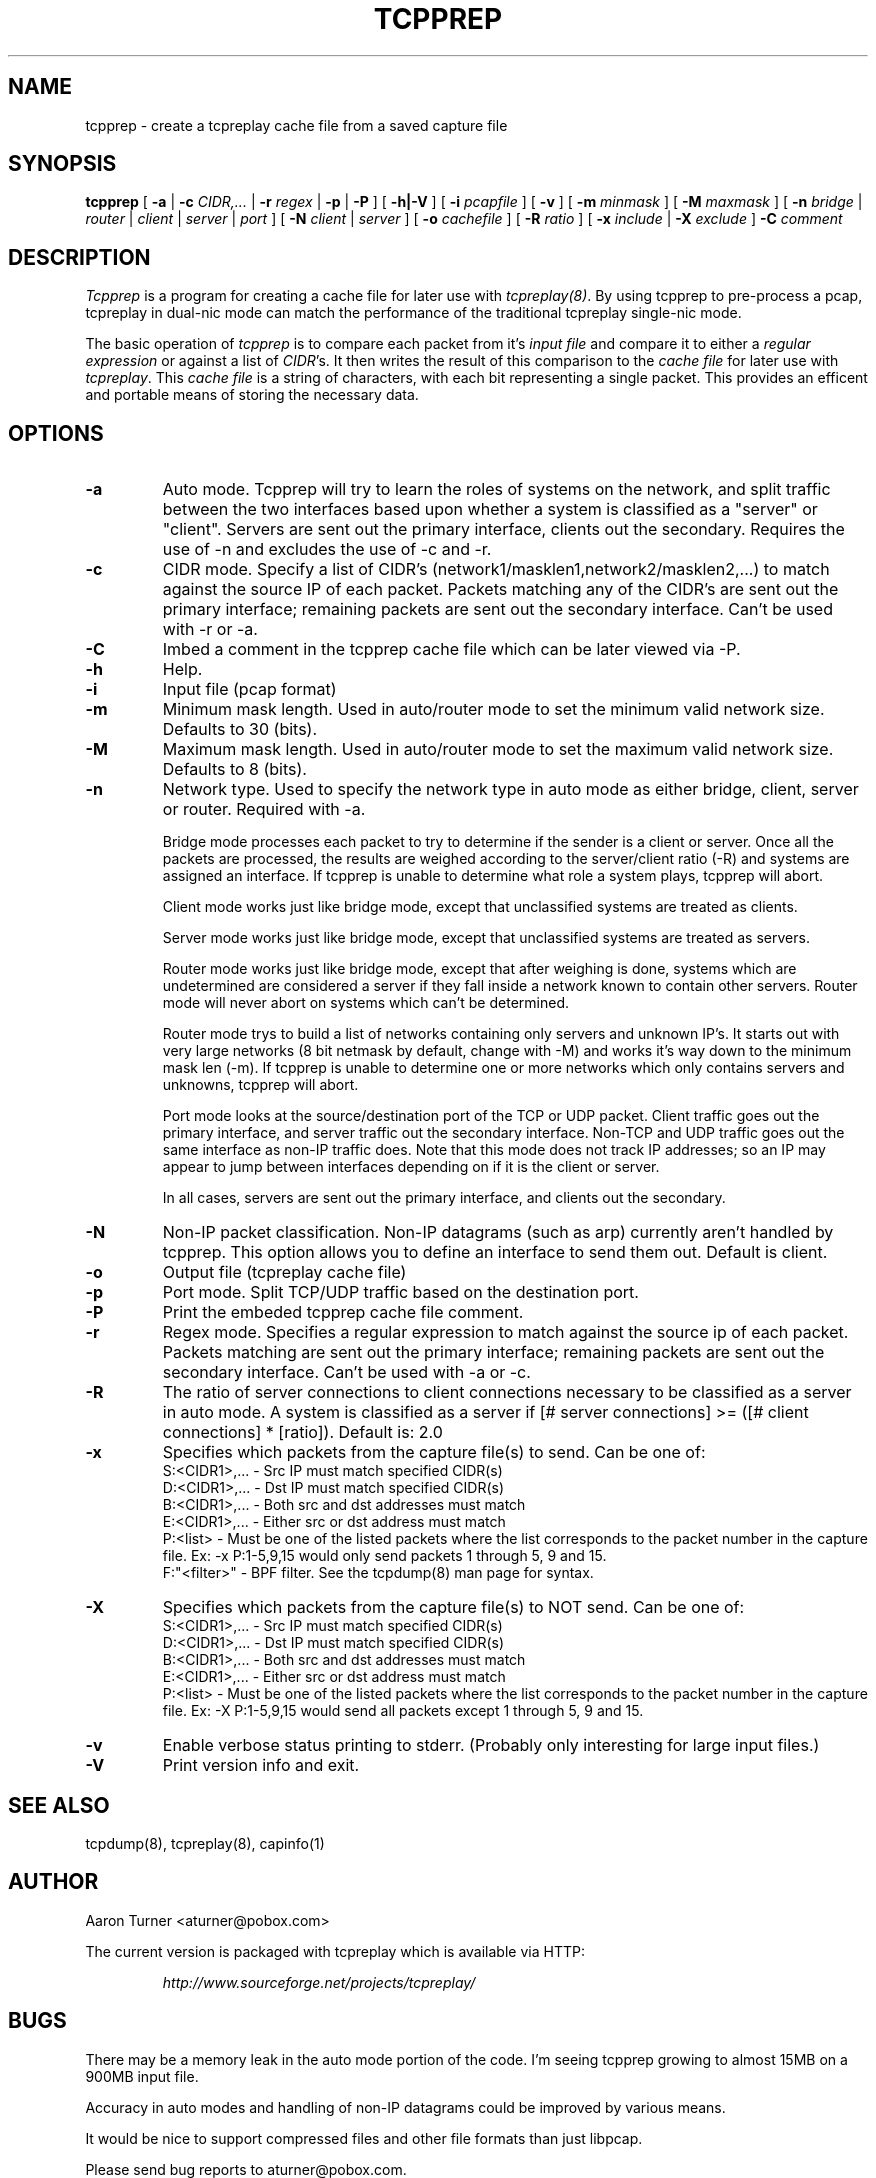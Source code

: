 .\" yo there.
.TH TCPPREP 1  "22 April 2004"
.SH NAME
tcpprep \- create a tcpreplay cache file from a saved capture file
.SH SYNOPSIS
.na
.B tcpprep
[
.B \-a
|
.B \-c
.I CIDR,...
|
.B \-r 
.I regex
|
.B \-p
|
.B \-P
] [
.B \-h|-V
] [
.B \-i
.I pcapfile
] [
.B \-v
] [
.B \-m
.I minmask
] [
.B \-M
.I maxmask
] [
.B \-n
.I bridge
|
.I router
|
.I client
|
.I server
|
.I port
] [
.B \-N
.I client
|
.I server
] [
.B \-o
.I cachefile
] [
.B \-R
.I ratio
] [
.B \-x
.I include
|
.B \-X
.I exclude
]
.B \-C 
.I comment
.br
.ad
.SH DESCRIPTION
.LP
.I Tcpprep
is a program for creating a cache file for later use with \fItcpreplay(8)\fP.  By
using tcpprep to pre-process a pcap, tcpreplay in dual-nic mode can
match the performance of the traditional tcpreplay single-nic mode.
.LP
The basic operation of
.I tcpprep
is to compare each packet from it's \fIinput file\fP and compare it to either 
a \fIregular expression\fP or against a list of \fICIDR\fP's.  It then writes the 
result of this comparison to the \fIcache file\fP for later use with \fItcpreplay\fP.
This \fIcache file\fP is a string of characters, with each bit representing 
a single packet.  This provides an efficent and portable means of storing the 
necessary data.
.SH OPTIONS
.LP
.TP
.B \-a
Auto mode.  Tcpprep will try to learn the roles of systems on the
network, and split traffic between the two interfaces based upon whether a
system is classified as a "server" or "client".  Servers are sent out the
primary interface, clients out the secondary.  Requires the use of -n and 
excludes the use of -c and -r.
.TP
.B \-c
CIDR mode. Specify a list of CIDR's (network1/masklen1,network2/masklen2,...) 
to match against the source IP of each packet.  Packets matching any of the 
CIDR's are sent out the primary interface; remaining packets are sent out 
the secondary interface.  Can't be used with -r or -a.
.TP
.B \-C 
Imbed a comment in the tcpprep cache file which can be later viewed via -P.
.TP
.B \-h
Help.
.TP
.B \-i
Input file (pcap format)
.TP
.B \-m
Minimum mask length.  Used in auto/router mode to set the minimum valid
network size.  Defaults to 30 (bits).
.TP
.B \-M
Maximum mask length.  Used in auto/router mode to set the maximum valid
network size.  Defaults to 8 (bits).
.TP
.B \-n
Network type.  Used to specify the network type in auto mode as either bridge,
client, server or router.  Required with -a.

Bridge mode processes each packet to try to determine if the sender is a 
client or server.  Once all the packets are processed, the results are weighed
according to the server/client ratio (-R) and systems are assigned an
interface.  If tcpprep is unable to determine what role a system plays, tcpprep
will abort.

Client mode works just like bridge mode, except that unclassified systems are
treated as clients.

Server mode works just like bridge mode, except that unclassified systems are
treated as servers.

Router mode works just like bridge mode, except that after weighing is done, 
systems which are undetermined are considered a server if they fall inside a 
network known to contain other servers.  Router mode will never abort on
systems which can't be determined.

Router mode trys to build a list of networks containing only servers
and unknown IP's.  It starts out with very large networks (8 bit netmask by 
default, change with -M) and works it's way down to the minimum mask len (-m).
If tcpprep is unable to determine one or more networks which only contains
servers and unknowns, tcpprep will abort.

Port mode looks at the source/destination port of the TCP or UDP packet.
Client traffic goes out the primary interface, and server traffic out the
secondary interface.  Non-TCP and UDP traffic goes out the same interface
as non-IP traffic does.  Note that this mode does not track IP addresses;
so an IP may appear to jump between interfaces depending on if it is the
client or server.

In all cases, servers are sent out the primary interface, and clients out the 
secondary.
.TP
.B \-N
Non-IP packet classification.  Non-IP datagrams (such as arp) currently aren't
handled by tcpprep.  This option allows you to define an interface to send them
out.  Default is client.
.TP
.B \-o
Output file (tcpreplay cache file)
.TP
.B \-p
Port mode.  Split TCP/UDP traffic based on the destination port.
.TP
.B -P
Print the embeded tcpprep cache file comment.
.TP
.B \-r
Regex mode.  Specifies a regular expression to match against the source ip 
of each packet.  Packets matching are sent out the primary interface; 
remaining packets are sent out the secondary interface.  Can't be used 
with -a or -c.
.TP
.B \-R
The ratio of server connections to client connections necessary to be 
classified as a server in auto mode.  A system is classified as a server if
[# server connections] >= ([# client connections] * [ratio]).  Default is:
2.0
.TP
.B \-x
Specifies which packets from the capture file(s) to send.  Can be one of:
.br
.br
S:<CIDR1>,... - Src IP must match specified CIDR(s)
.br
D:<CIDR1>,... - Dst IP must match specified CIDR(s)
.br
B:<CIDR1>,... - Both src and dst addresses must match
.br
E:<CIDR1>,... - Either src or dst address must match
.br
P:<list>      - Must be one of the listed packets where the list corresponds to the
packet number in the capture file.  Ex: -x P:1-5,9,15 would only send packets 1 
through 5, 9 and 15.
.br
F:"<filter>"  - BPF filter.  See the tcpdump(8) man page for syntax.
.TP
.B \-X
Specifies which packets from the capture file(s) to NOT send.  Can be one of:
.br
S:<CIDR1>,... - Src IP must match specified CIDR(s)
.br
D:<CIDR1>,... - Dst IP must match specified CIDR(s)
.br
B:<CIDR1>,... - Both src and dst addresses must match
.br
E:<CIDR1>,... - Either src or dst address must match
.br
P:<list>      - Must be one of the listed packets where the list corresponds to the
packet number in the capture file.  Ex: -X P:1-5,9,15 would send all packets except 1 
through 5, 9 and 15.
.TP
.B \-v
Enable verbose status printing to stderr. (Probably only interesting 
for large input files.)
.TP
.B \-V
Print version info and exit.
.SH "SEE ALSO"
tcpdump(8), tcpreplay(8), capinfo(1)
.SH AUTHOR
Aaron Turner <aturner@pobox.com>
.LP
The current version is packaged with tcpreplay which is available via HTTP:
.LP
.RS
.I http://www.sourceforge.net/projects/tcpreplay/
.RE
.SH BUGS
There may be a memory leak in the auto mode portion of the code.  I'm seeing
tcpprep growing to almost 15MB on a 900MB input file.
.LP
Accuracy in auto modes and handling of non-IP datagrams could be improved by
various means.
.LP
It would be nice to support compressed files and other file formats than just libpcap.
.LP
Please send bug reports to aturner@pobox.com.
